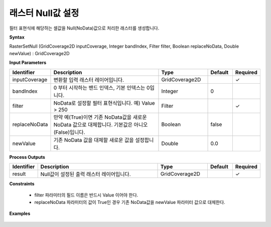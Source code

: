 .. _rastersetnull:

래스터 Null값 설정
====================================

필터 표현식에 해당하는 셀값을 Null(NoData)값으로 처리한 래스터를 생성합니다.

**Syntax**

RasterSetNull (GridCoverage2D inputCoverage, Integer bandIndex, Filter filter, Boolean replaceNoData, Double newValue) : GridCoverage2D

**Input Parameters**

.. list-table::
   :widths: 10 50 20 10 10

   * - **Identifier**
     - **Description**
     - **Type**
     - **Default**
     - **Required**

   * - inputCoverage
     - 변환할 입력 래스터 레이어입니다.
     - GridCoverage2D
     -
     - ✓

   * - bandIndex
     - 0 부터 시작하는 밴드 인덱스, 기본 인덱스는 0입니다.
     - Integer
     - 0
     -

   * - filter
     - NoData로 설정할 필터 표현식입니다. 예) Value > 250
     - Filter
     -
     - ✓

   * - replaceNoData
     - 만약 예(True)이면 기존 NoData값을 새로운 NoData 값으로 대체합니다. 기본값은 아니오(False)입니다.
     - Boolean
     - false
     -

   * - newValue
     - 기존 NoData 값을 대체할 새로운 값을 설정합니다.
     - Double
     - 0.0
     -

**Process Outputs**

.. list-table::
   :widths: 10 50 20 10 10

   * - **Identifier**
     - **Description**
     - **Type**
     - **Default**
     - **Required**

   * - result
     - Null값이 설정된 출력 래스터 레이어입니다.
     - GridCoverage2D
     -
     - ✓

**Constraints**

 - filter 파라미터의 필드 이름은 반드시 Value 이어야 한다.
 - replaceNoData 파라미터의 값이 True인 경우 기존 NoData값을 newValue 파라미터 값으로 대체한다.

**Examples**

  .. image:: images/rastersetnull.png
